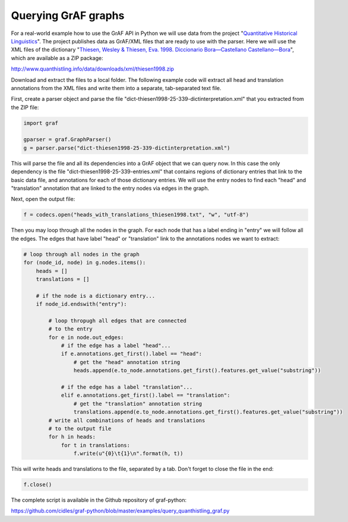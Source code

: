 Querying GrAF graphs
====================

For a real-world example how to use the GrAF API in Python we will use data from the project "`Quantitative Historical Linguistics <http://www.quanthistling.info/>`_". The project publishes data as GrAF/XML files that are ready to use with the parser. Here we will use the XML files of the dictionary "`Thiesen, Wesley & Thiesen, Eva. 1998. Diccionario Bora—Castellano Castellano—Bora <http://www.quanthistling.info/data/source/thiesen1998/dictionary-25-339.html>`_", which are available as a ZIP package:

http://www.quanthistling.info/data/downloads/xml/thiesen1998.zip

Download and extract the files to a local folder. The following example code will extract all head and translation annotations from the XML files and write them into a separate, tab-separated text file.

First, create a parser object and parse the file "dict-thiesen1998-25-339-dictinterpretation.xml" that you extracted from the ZIP file:

.. code-block:: python

    import graf

    gparser = graf.GraphParser()
    g = parser.parse("dict-thiesen1998-25-339-dictinterpretation.xml")

This will parse the file and all its dependencies into a GrAF object that we can query now. In this case the only dependency is the file "dict-thiesen1998-25-339-entries.xml" that contains regions of dictionary entries that link to the basic data file, and annotations for each of those dictionary entries. We will use the entry nodes to find each "head" and "translation" annotation that are linked to the entry nodes via edges in the graph.

Next, open the output file:

.. code-block:: python

    f = codecs.open("heads_with_translations_thiesen1998.txt", "w", "utf-8")

Then you may loop through all the nodes in the graph. For each node that has a label ending in "entry" we will follow all the edges. The edges that have label "head" or "translation" link to the annotations nodes we want to extract:

.. code-block:: python

    # loop through all nodes in the graph
    for (node_id, node) in g.nodes.items():
        heads = []
        translations = []

        # if the node is a dictionary entry...
        if node_id.endswith("entry"):

            # loop thropugh all edges that are connected
            # to the entry
            for e in node.out_edges:
                # if the edge has a label "head"...
                if e.annotations.get_first().label == "head":
                    # get the "head" annotation string
                    heads.append(e.to_node.annotations.get_first().features.get_value("substring"))

                # if the edge has a label "translation"...
                elif e.annotations.get_first().label == "translation":
                    # get the "translation" annotation string
                    translations.append(e.to_node.annotations.get_first().features.get_value("substring"))
            # write all combinations of heads and translations
            # to the output file
            for h in heads:
                for t in translations:
                    f.write(u"{0}\t{1}\n".format(h, t))

This will write heads and translations to the file, separated by a tab. Don't forget to close the file in the end:

.. code-block:: python

    f.close()

The complete script is available in the Github repository of graf-python:

https://github.com/cidles/graf-python/blob/master/examples/query_quanthistling_graf.py
